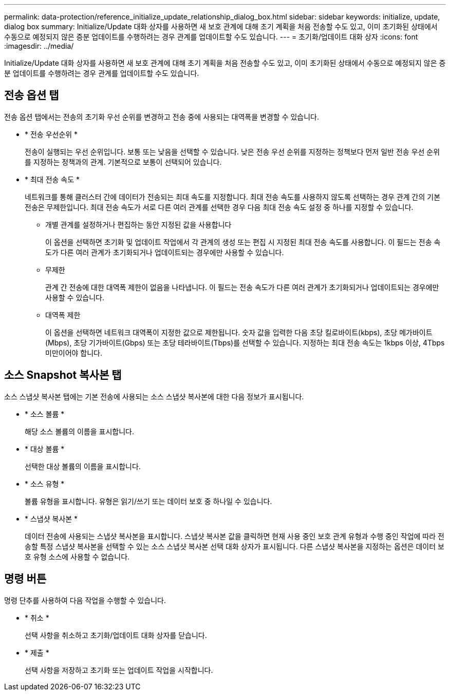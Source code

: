 ---
permalink: data-protection/reference_initialize_update_relationship_dialog_box.html 
sidebar: sidebar 
keywords: initialize, update, dialog box 
summary: Initialize/Update 대화 상자를 사용하면 새 보호 관계에 대해 초기 계획을 처음 전송할 수도 있고, 이미 초기화된 상태에서 수동으로 예정되지 않은 증분 업데이트를 수행하려는 경우 관계를 업데이트할 수도 있습니다. 
---
= 초기화/업데이트 대화 상자
:icons: font
:imagesdir: ../media/


[role="lead"]
Initialize/Update 대화 상자를 사용하면 새 보호 관계에 대해 초기 계획을 처음 전송할 수도 있고, 이미 초기화된 상태에서 수동으로 예정되지 않은 증분 업데이트를 수행하려는 경우 관계를 업데이트할 수도 있습니다.



== 전송 옵션 탭

전송 옵션 탭에서는 전송의 초기화 우선 순위를 변경하고 전송 중에 사용되는 대역폭을 변경할 수 있습니다.

* * 전송 우선순위 *
+
전송이 실행되는 우선 순위입니다. 보통 또는 낮음을 선택할 수 있습니다. 낮은 전송 우선 순위를 지정하는 정책보다 먼저 일반 전송 우선 순위를 지정하는 정책과의 관계. 기본적으로 보통이 선택되어 있습니다.

* * 최대 전송 속도 *
+
네트워크를 통해 클러스터 간에 데이터가 전송되는 최대 속도를 지정합니다. 최대 전송 속도를 사용하지 않도록 선택하는 경우 관계 간의 기본 전송은 무제한입니다. 최대 전송 속도가 서로 다른 여러 관계를 선택한 경우 다음 최대 전송 속도 설정 중 하나를 지정할 수 있습니다.

+
** 개별 관계를 설정하거나 편집하는 동안 지정된 값을 사용합니다
+
이 옵션을 선택하면 초기화 및 업데이트 작업에서 각 관계의 생성 또는 편집 시 지정된 최대 전송 속도를 사용합니다. 이 필드는 전송 속도가 다른 여러 관계가 초기화되거나 업데이트되는 경우에만 사용할 수 있습니다.

** 무제한
+
관계 간 전송에 대한 대역폭 제한이 없음을 나타냅니다. 이 필드는 전송 속도가 다른 여러 관계가 초기화되거나 업데이트되는 경우에만 사용할 수 있습니다.

** 대역폭 제한
+
이 옵션을 선택하면 네트워크 대역폭이 지정한 값으로 제한됩니다. 숫자 값을 입력한 다음 초당 킬로바이트(kbps), 초당 메가바이트(Mbps), 초당 기가바이트(Gbps) 또는 초당 테라바이트(Tbps)를 선택할 수 있습니다. 지정하는 최대 전송 속도는 1kbps 이상, 4Tbps 미만이어야 합니다.







== 소스 Snapshot 복사본 탭

소스 스냅샷 복사본 탭에는 기본 전송에 사용되는 소스 스냅샷 복사본에 대한 다음 정보가 표시됩니다.

* * 소스 볼륨 *
+
해당 소스 볼륨의 이름을 표시합니다.

* * 대상 볼륨 *
+
선택한 대상 볼륨의 이름을 표시합니다.

* * 소스 유형 *
+
볼륨 유형을 표시합니다. 유형은 읽기/쓰기 또는 데이터 보호 중 하나일 수 있습니다.

* * 스냅샷 복사본 *
+
데이터 전송에 사용되는 스냅샷 복사본을 표시합니다. 스냅샷 복사본 값을 클릭하면 현재 사용 중인 보호 관계 유형과 수행 중인 작업에 따라 전송할 특정 스냅샷 복사본을 선택할 수 있는 소스 스냅샷 복사본 선택 대화 상자가 표시됩니다. 다른 스냅샷 복사본을 지정하는 옵션은 데이터 보호 유형 소스에 사용할 수 없습니다.





== 명령 버튼

명령 단추를 사용하여 다음 작업을 수행할 수 있습니다.

* * 취소 *
+
선택 사항을 취소하고 초기화/업데이트 대화 상자를 닫습니다.

* * 제출 *
+
선택 사항을 저장하고 초기화 또는 업데이트 작업을 시작합니다.


